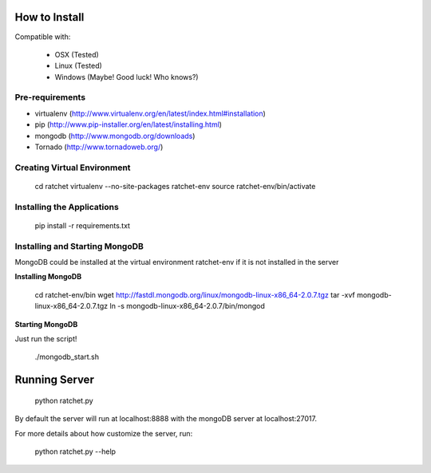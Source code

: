 How to Install
==============

Compatible with: 

 * OSX (Tested)
 * Linux (Tested)
 * Windows (Maybe! Good luck! Who knows?)
 
Pre-requirements
----------------

* virtualenv (http://www.virtualenv.org/en/latest/index.html#installation)
* pip (http://www.pip-installer.org/en/latest/installing.html)
* mongodb (http://www.mongodb.org/downloads)
* Tornado (http://www.tornadoweb.org/)

Creating Virtual Environment
----------------------------

    cd ratchet
    virtualenv --no-site-packages ratchet-env
    source ratchet-env/bin/activate

Installing the Applications
---------------------------

    pip install -r requirements.txt

Installing and Starting MongoDB
-------------------------------

MongoDB could be installed at the virtual environment ratchet-env if it is not installed in the server

**Installing MongoDB**

    cd ratchet-env/bin
    wget http://fastdl.mongodb.org/linux/mongodb-linux-x86_64-2.0.7.tgz
    tar -xvf mongodb-linux-x86_64-2.0.7.tgz
    ln -s mongodb-linux-x86_64-2.0.7/bin/mongod

**Starting MongoDB**

Just run the script!

    ./mongodb_start.sh

Running Server
==============

    python ratchet.py

By default the server will run at localhost:8888 with the mongoDB server at localhost:27017.

For more details about how customize the server, run:

    python ratchet.py --help